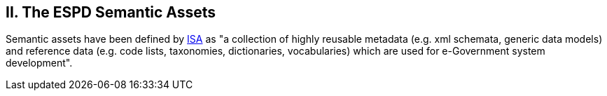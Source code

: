 == II. The ESPD Semantic Assets

Semantic assets have been defined by https://joinup.ec.europa.eu/category/glossary/semantic-interoperability-asset[ISA] as "a collection of highly reusable metadata (e.g. xml schemata, generic data models) and reference data (e.g. code lists, taxonomies, dictionaries, vocabularies) which are used for e-Government system development".


